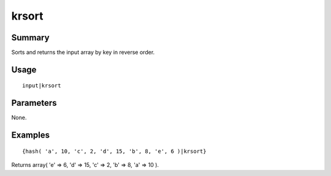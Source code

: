 krsort
------

Summary
~~~~~~~
Sorts and returns the input array by key in reverse order.

Usage
~~~~~
::

    input|krsort

Parameters
~~~~~~~~~~
None.

Examples
~~~~~~~~
::

    {hash( 'a', 10, 'c', 2, 'd', 15, 'b', 8, 'e', 6 )|krsort}

Returns array( 'e' => 6, 'd' => 15, 'c' => 2, 'b' => 8, 'a' => 10 ).
